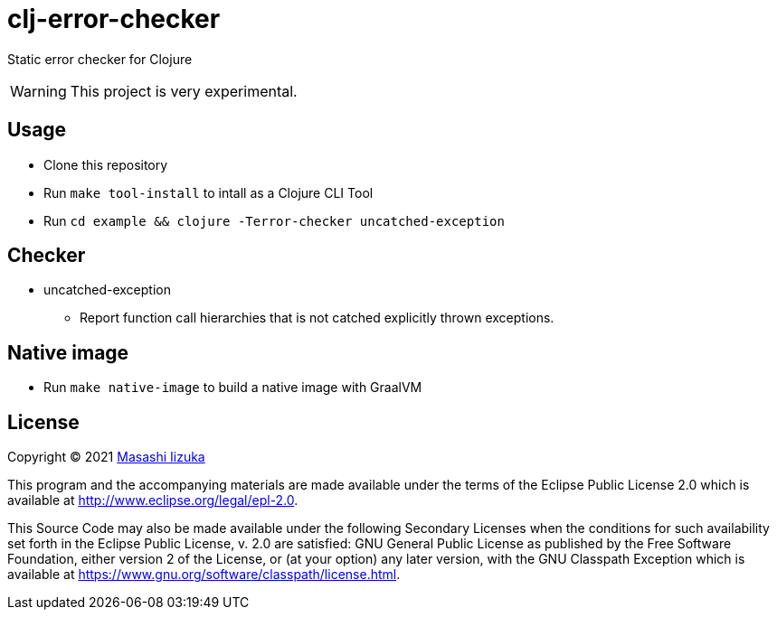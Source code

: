 = clj-error-checker

Static error checker for Clojure

WARNING: This project is very experimental.

== Usage

* Clone this repository
* Run `make tool-install` to intall as a Clojure CLI Tool
* Run `cd example && clojure -Terror-checker uncatched-exception`

== Checker

* uncatched-exception
** Report function call hierarchies that is not catched explicitly thrown exceptions.

== Native image

* Run `make native-image` to build a native image with GraalVM

== License

Copyright © 2021 https://twitter.com/uochan[Masashi Iizuka]

This program and the accompanying materials are made available under the
terms of the Eclipse Public License 2.0 which is available at
http://www.eclipse.org/legal/epl-2.0.

This Source Code may also be made available under the following Secondary
Licenses when the conditions for such availability set forth in the Eclipse
Public License, v. 2.0 are satisfied: GNU General Public License as published by
the Free Software Foundation, either version 2 of the License, or (at your
option) any later version, with the GNU Classpath Exception which is available
at https://www.gnu.org/software/classpath/license.html.
